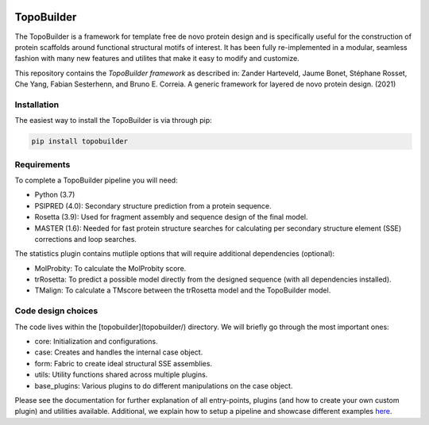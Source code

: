 .. image:: img/tblogo.png

TopoBuilder
===========

The TopoBuilder is a framework for template free de novo protein design and is specifically useful for the construction of protein scaffolds around functional structural motifs of interest. It has been fully re-implemented in a modular, seamless fashion with many new features and utilites that make it easy to modify and customize.

This repository contains the *TopoBuilder framework* as described in:
Zander Harteveld, Jaume Bonet, Stéphane Rosset, Che Yang, Fabian Sesterhenn, and Bruno E. Correia. A generic framework for layered de novo protein design. (2021)

Installation
------------

The easiest way to install the TopoBuilder is via through pip:

.. code-block:: bash

  pip install topobuilder

Requirements
------------

To complete a TopoBuilder pipeline you will need:

* Python (3.7)
* PSIPRED (4.0): Secondary structure prediction from a protein sequence. 
* Rosetta (3.9): Used for fragment assembly and sequence design of the final model.
* MASTER (1.6): Needed for fast protein structure searches for calculating per secondary structure element (SSE) corrections and loop searches.

The statistics plugin contains mutliple options that will require additional dependencies (optional):

* MolProbity: To calculate the MolProbity score.
* trRosetta: To predict a possible model directly from the designed sequence (with all dependencies installed).
* TMalign: To calculate a TMscore between the trRosetta model and the TopoBuilder model.

Code design choices
-------------------

The code lives within the [topobuilder](topobuilder/) directory. We will briefly go through the most important ones:

* core: Initialization and configurations.
* case: Creates and handles the internal case object.
* form: Fabric to create ideal structural SSE assemblies.
* utils: Utility functions shared across multiple plugins.
* base_plugins: Various plugins to do different manipulations on the case object.

Please see the documentation for further explanation of all entry-points, plugins (and how to create your own custom plugin) and utilities available. Additional, we explain how to setup a pipeline and showcase different examples `here <https://github.com/LPDI-EPFL/TopoBuilderData>`_.
